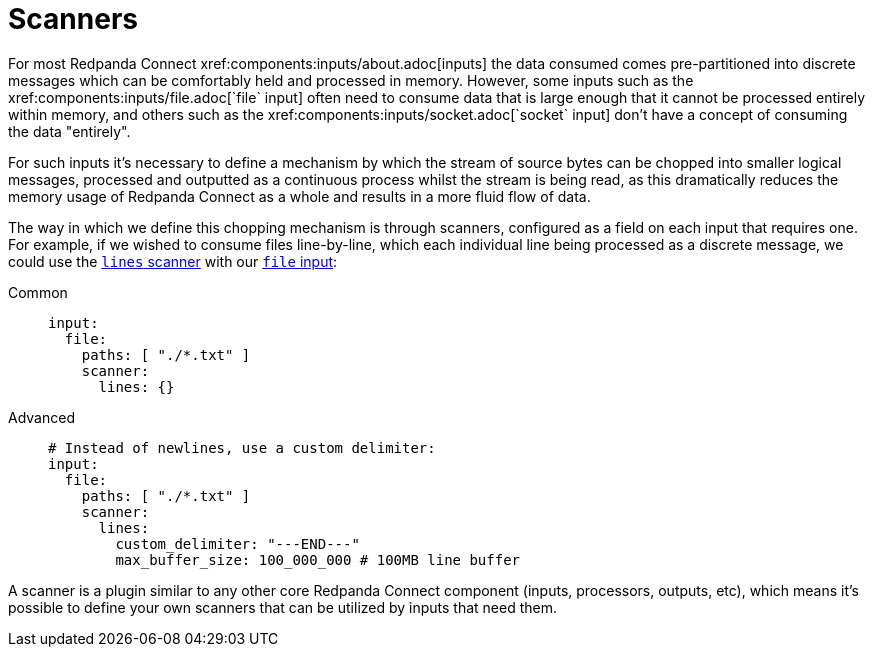 = Scanners
// tag::single-source[]
For most Redpanda Connect xref:components:inputs/about.adoc[inputs] the data consumed comes pre-partitioned into discrete messages which can be comfortably held and processed in memory. However, some inputs such as the xref:components:inputs/file.adoc[`file` input] often need to consume data that is large enough that it cannot be processed entirely within memory, and others such as the xref:components:inputs/socket.adoc[`socket` input] don't have a concept of consuming the data "entirely".

For such inputs it's necessary to define a mechanism by which the stream of source bytes can be chopped into smaller logical messages, processed and outputted as a continuous process whilst the stream is being read, as this dramatically reduces the memory usage of Redpanda Connect as a whole and results in a more fluid flow of data.

The way in which we define this chopping mechanism is through scanners, configured as a field on each input that requires one. For example, if we wished to consume files line-by-line, which each individual line being processed as a discrete message, we could use the xref:components:scanners/lines.adoc[`lines` scanner] with our xref:components:inputs/file.adoc[`file` input]:

[tabs]
=====
Common::
+
--
[source,yaml]
----
input:
  file:
    paths: [ "./*.txt" ]
    scanner:
      lines: {}
----

--
Advanced::
+
--
[source,yaml]
----
# Instead of newlines, use a custom delimiter:
input:
  file:
    paths: [ "./*.txt" ]
    scanner:
      lines:
        custom_delimiter: "---END---"
        max_buffer_size: 100_000_000 # 100MB line buffer
----

--
=====

A scanner is a plugin similar to any other core Redpanda Connect component (inputs, processors, outputs, etc), which means it's possible to define your own scanners that can be utilized by inputs that need them.

// end::single-source[]